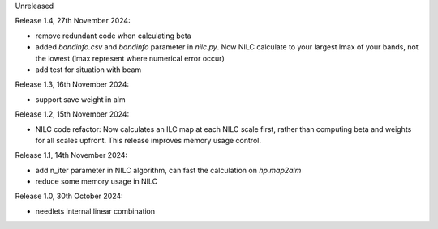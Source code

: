 Unreleased

Release 1.4, 27th November 2024:

* remove redundant code when calculating beta
* added `bandinfo.csv` and `bandinfo` parameter in `nilc.py`. Now NILC calculate to your largest lmax of your bands, not the lowest (lmax represent where numerical error occur)
* add test for situation with beam


Release 1.3, 16th November 2024:

* support save weight in alm

Release 1.2, 15th November 2024:

* NILC code refactor: Now calculates an ILC map at each NILC scale first, rather than computing beta and weights for all scales upfront. This release improves memory usage control.

Release 1.1, 14th November 2024:

* add n_iter parameter in NILC algorithm, can fast the calculation on `hp.map2alm`
* reduce some memory usage in NILC

Release 1.0, 30th October 2024:

* needlets internal linear combination
